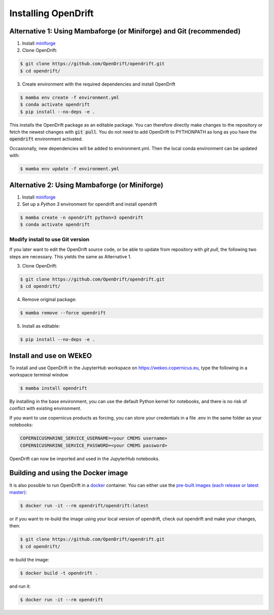 Installing OpenDrift
=============================================

Alternative 1: Using Mambaforge (or Miniforge) and Git (recommended)
++++++++++++++++++++++++++++++++++++++++++++++++++++++++++++++++++++

1. Install `miniforge <https://conda-forge.org/miniforge/>`_
2. Clone OpenDrift:

.. code-block:: bash

   $ git clone https://github.com/OpenDrift/opendrift.git
   $ cd opendrift/

3. Create environment with the required dependencies and install OpenDrift

.. code-block:: bash

  $ mamba env create -f environment.yml
  $ conda activate opendrift
  $ pip install --no-deps -e .

This installs the OpenDrift package as an editable package. You can therefore directly make changes to the repository or fetch the newest changes with :code:`git pull`. You do not need to add OpenDrift to PYTHONPATH as long as you have the :code:`opendrift` environment activated.

Occasionally, new dependencies will be added to environment.yml. Then the local conda environment can be updated with:

.. code-block:: bash

  $ mamba env update -f environment.yml

Alternative 2: Using Mambaforge (or Miniforge)
++++++++++++++++++++++++++++++++++++++++++++++

1. Install `miniforge <https://conda-forge.org/miniforge/>`_
2. Set up a *Python 3* environment for opendrift and install opendrift

.. code-block:: bash

   $ mamba create -n opendrift python=3 opendrift
   $ conda activate opendrift

.. _source_install:

Modify install to use Git version
---------------------------------

If you later want to edit the OpenDrift source code, or be able to update from repository with `git pull`, the following two steps are necessary. This yields the same as Alternative 1.

3. Clone OpenDrift:

.. code-block:: bash

   $ git clone https://github.com/OpenDrift/opendrift.git
   $ cd opendrift/

4. Remove original package:

.. code-block:: bash

   $ mamba remove --force opendrift

5. Install as editable:

.. code-block:: bash

   $ pip install --no-deps -e .

Install and use on WEkEO
++++++++++++++++++++++++

To install and use OpenDrift in the JupyterHub workspace on https://wekeo.copernicus.eu, type the following in a workspace terminal window

.. code-block:: bash

   $ mamba install opendrift

By installing in the base environment, you can use the default Python kernel for notebooks, and there is no risk of conflict with existing environment.

If you want to use copernicus products as forcing, you can store your credentials in a file .env in the same folder as your notebooks:

.. code-block:: bash

   COPERNICUSMARINE_SERVICE_USERNAME=<your CMEMS username>
   COPERNICUSMARINE_SERVICE_PASSWORD=<your CMEMS password>

OpenDrift can now be imported and used in the JupyterHub notebooks.


Building and using the Docker image
+++++++++++++++++++++++++++++++++++

It is also possible to run OpenDrift in a `docker <https://www.docker.com/>`_
container. You can either use the `pre-built images (each release or latest
master) <https://hub.docker.com/r/opendrift/opendrift>`_:

.. code-block:: bash

  $ docker run -it --rm opendrift/opendrift:latest

or if you want to re-build the image using your local version of opendrift, check out opendrift and make your changes, then:

.. code-block:: bash

   $ git clone https://github.com/OpenDrift/opendrift.git
   $ cd opendrift/

re-build the image:

.. code-block:: bash

  $ docker build -t opendrift .

and run it:

.. code-block:: bash

  $ docker run -it --rm opendrift

